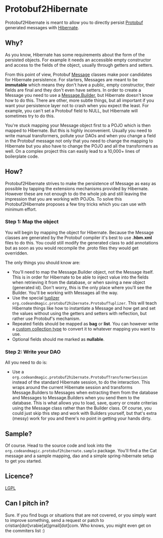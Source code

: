 * Protobuf2Hibernate
Protobuf2Hibernate is meant to allow you to directly persist [[http://code.google.com/p/protobuf/][Protobuf]] generated
messages with [[http://www.hibernate.org/][Hibernate]].

** Why?
As you know, Hibernate has some requirements about the form of the persisted objects. For example it needs an accessible
empty constructor and access to the fields of the object, usually through getters and setters.

From this point of view, Protobuf
 [[http://code.google.com/apis/protocolbuffers/docs/reference/java/index.html][Message]] classes make poor candidates
 for Hibernate persistence. For starters, Messages are meant to be *immutable* which means they don't have a public,
 empty constructor, their fields are final and they don't even have setters. In order to create a Message you need to
 use a [[http://code.google.com/apis/protocolbuffers/docs/reference/java/index.html][Message.Builder]], but Hibernate
 doesn't know how to do this. There are other, more subtle things, but all important if you want your persistence layer
 not to crash when you expect the least. For example, you can't set a Protobuf field to NULL, but Hibernate will
 sometimes try to do this.

You're stuck mapping your Message object first to a POJO which is then mapped to Hibernate. But this is highly
 inconvenient. Usually you need to write manual transformers, pollute your DAOs and when you change a field in the
 Protobuf message not only that you need to change the mapping to Hibernate but you also have to change the POJO
 and all the transformers as well. On a complex project this can easily lead to a 10,000+ lines of boilerplate code.

** How?
Protobuf2Hibernate strives to make the persistence of Message as easy as possible by tapping the extensions mechanisms
 provided by Hibernate. However these are not enough to do the whole job and still leaving the impression that you are
 working with POJOs. To solve this Protobuf2Hibernate proposes a few tiny tricks which you can use with minimum effort.

*** Step 1: Map the object
You will begin by mapping the object for Hibernate. Because the Message classes are generated by the Protobuf
 compiler it's best to use *.hbm.xml* files to do this. You could still modify the generated class to add annotations but
 as soon as you would recompile the .proto files they would get overridden.

The only things you should know are:
+ You'll need to map the Message.Builder object, not the Message itself. This is in order for Hibernate to be able to
 inject value into the fields when retrieving it from the database, or when saving a new object (generated id). Don't
 worry, this is the only place where you'll see the Builder. You'll be working with Messages all the way.
+ Use the special [[http://docs.jboss.org/hibernate/core/3.3/reference/en/html/persistent-classes.html#persistent-classes-tuplizers][tuplizer]]
 =org.codeandmagic.protobuf2hibernate.ProtobufTuplizer=. This will teach Hibernate things like how to instantiate
 a Message and how get and set the values without using the getters and setters with reflection, but rather use
 Protobuf's mechanism.
+ Repeated fields should be mapped as *bag* or *list*. You can however write a
 [[http://www.javalobby.org/java/forums/m91832311.html][custom collection type]] to convert it to whatever mapping you
 want to use.
+ Optional fields should me marked as *nullable*.

*** Step 2: Write your DAO
All you need to do is:
+ Use a =org.codeandmagic.protobuf2hibernate.ProtobufTransformerSession= instead of the standard Hibernate
 session, to do the interaction. This wraps around the current Hibernate session and transforms Message.Builders to
 Messages when extracting them from the database and Messages to Message.Builders when you send them to the database.
 This is what allows you to load, save, query or create criterias using the Message class rather than the Builder class.
 Of course, you could just skip this step and work with Builders yourself, but that's extra (messy) work for you and
 there's no point in getting your hands dirty.

** Sample?
Of course. Head to the source code and look into the =org.codeandmagic.protobuf2hibernate.sample= package. You'll find
a the Cat message and a sample mapping, dao and a simple spring-hibernate setup to get you started.

** Licence?
[[http://www.gnu.org/copyleft/lesser.html][LGPL]]

** Can I pitch in?
Sure. If you find bugs or situations that are not covered, or you simply want to improve something, send a request or
patch to cristian[dot]vrabie[at]gmail[dot]com. Who knows, you might even get on the commiters list :)